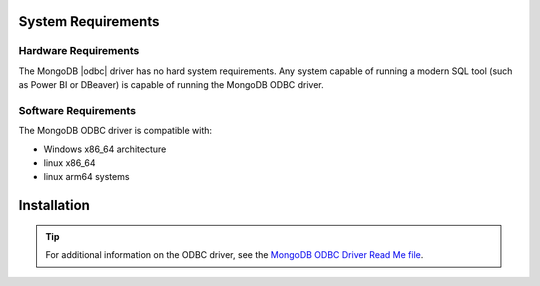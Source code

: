 ====================
System Requirements
====================

Hardware Requirements
-------------------------

The MongoDB |odbc| driver has no hard system requirements. Any system capable of
running a modern SQL tool (such as Power BI or DBeaver) is capable of running the MongoDB ODBC driver.

Software Requirements
-------------------------

The MongoDB ODBC driver is compatible with:

- Windows x86_64 architecture
- linux x86_64
- linux arm64 systems

================
Installation
================

.. tabs::

   .. tab:: Windows
      :tabid: windows

      Prerequisites
      ------------------
      
      `Microsoft Visual C++ (MSVC) Redistributable 17.0 or higher
      <https://learn.microsoft.com/en-us/cpp/windows/latest-supported-vc-redist?view=msvc-170>`__
      is required for the proper MSVC runtime libraries to be present.

      Installation Procedure
      ----------------------
      
      Perform the following steps to install the ODBC driver on a Windows system: 
      
      .. procedure::
            :style: normal
    
            .. step:: Download the ODBC driver from the
                `MongoDB Download Center <https://www.mongodb.com/try/download/odbc-driver>`__.
    
                .. note::
                   
                   The MongoDB ODBC Driver is available for Windows and Ubuntu. Ensure you
                   select the :guilabel:`Windows` option in the :guilabel:`Platform` 
                   dropdown menu.
    
            .. step:: Double-click the downloaded file to run the installer. Follow the steps in the
                      Setup Wizard to complete the installation.
             
      Post-Installation Verification and DSN Setup
      ---------------------------------------------

      .. procedure::
         :style: normal

         .. step:: Open your ODBC Data Source Administrator.

         .. step:: Navigate to the :guilabel:`System DSN` tab.

         .. step:: Add a new System DSN (or User DSN for non-shared DSNs).

         .. step:: When prompted to select a driver for your data source, select the
            :guilabel:`MongoDB Atlas SQL ODBC Driver`.

         .. step:: Enter your connection information.

                   At a minimum, you must enter the following information:
                
                   -  **Data Source Name (DSN):**  A name for your new DSN.
                   -  **Username:**  A database username to connect to your database.
                   -  **Password:**  The database user's password.
                   -  **MongoDB URI:**  Your MongoDB deployment |uri|.
                   -  **Database:**  The name of the database to which to connect.
                   -  **Enable maximum:**  Checkbox to enforce maximum string length of
                      4000 characters. You must enable this option to work with BI tools
                      like Microsoft SQL Sever Management Studio that can't support
                      variable length string data with unknown maximum length.

         .. step:: Once you enter the required connection information, click the :guilabel:`Test` 
            button to test your connection.

            

   .. tab:: Linux
      :tabid: linux

      Installation Procedure
      ----------------------

      Perform the following steps to install the ODBC driver on a Linux system:
      
      .. procedure::
         :style: normal

         .. step:: Install ``unixodbc``.

            .. code-block:: sh

               sudo apt install unixodbc

         .. step:: Extract the ODBC driver and translation library.

            .. code-block:: sh

               sudo tar -zxf mongoodbc.tar.gz --directory /usr/local/lib

         .. step:: Install and configure the ODBC driver.

            #. Locate the ODBC driver configuration files. Note the locations of the configuration
               files for ``DRIVERS``, ``SYSTEM DATA SOURCES``, and ``USER DATA SOURCES``. Run the following
               command:

               .. code-block:: sh

                  odbcinst -j

               **Example output:**

               .. code-block:: sh

                  unixODBC 2.3.9 
                  DRIVERS............: /etc/odbcinst.ini 
                  SYSTEM DATA SOURCES: /etc/odbc.ini 
                  FILE DATA SOURCES..: /etc/ODBCDataSources 
                  USER DATA SOURCES..: /home/ubuntu/.odbc.ini 
                  SQLULEN Size.......: 8 
                  SQLLEN Size........: 8
                  SQLSETPOSIROW Size.: 8

            #. Configure the ODBC driver.

               - Open the odbcinst.ini file in your preferred editor.

                 .. code-block:: sh

                    sudo vim /etc/odbcinst.ini

               - Add the following entries to the file and specify the path to the ``libatsql.so`` ODBC
                 driver library.

                 .. code-block:: ini

                    [ODBC Drivers] MongoDB Atlas SQL ODBC Driver = Installed

                    [MongoDB Atlas SQL ODBC Driver] Driver=/usr/local/lib/mongoodbc/bin/libatsql.so

      
      Linux Verification
      ------------------

      By default, system DSNs are added to the ``/etc/obdbc.ini``, while User DSNs are
      added to ``/home/<user>/.odbc.ini``. Your choice of DSN depends on your use case. If
      multiple users share a DSN, use a System DSN, otherwise use a User DSN.

      The following steps set up a System DSN.

      .. procedure::
         :style: normal

         .. step:: Open your odbc.ini file in your preferred editor.

            .. code-block:: sh

               sudo vim /etc/odbc.ini

         .. step:: Enter your connection and driver information.

            -  **Driver:**  Path to the ``libatsql.so`` ODBC driver library.
            -  **User:**  A database username to use to connect to your database.
            -  **Password:**  The database user’s password.
            -  **URI:**  Your MongoDB deployment |uri|.
            -  **Database:**  The name of the database to which to connect.
            -  **UnicodeTranslationOption:**  Unicode encoding for MongoSQL. Set to utf16.
            -  **Enable maximum:**  A flag to enforce maximum string length of 4000 characters. 
               
               .. important:: 
               
                  You must enable this option to work with BI tools like Microsoft SQL Server
                  Management Studio that can’t support variable length string data with
                  unknown maximum length. To enable, set the value to ``1``. To disable, set the
                  value to ``0``.

            **Example:**

            .. code-block:: ini

               [ODBC Data Sources] MongoDB_Atlas_SQL = "MongoDB Atlas SQL ODBC Driver"
               
               [MongoDB_Atlas_SQL] Password = your_password 
               Driver = /usr/local/lib/mongoodbc/bin/libatsql.so 
               Database = sample_mflix 
               User =  your_username 
               Uri = mongodb://your.uri.domain/?options 
               UnicodeTranslationOption = utf16

         .. step:: Test your connection.

            Run the following command:

            .. code-block:: sh

                  iusql -v MongoDB_Atlas_SQL

            .. note::
               Specify the DSN name you chose in the previous example.

               A successful connection shows the following:

            .. code-block:: sh

                +---------------------------------------+
                | Connected!                            |
                |                                       |
                | sql-statement                         |
                | help [tablename]                      |
                | quit                                  |
                |                                       |
                +---------------------------------------+

            .. note::
               
               The warning ``[MongoDB][API] Buffer size "0" not large enough for data`` does not impact driver operation and is not a sign of a faulty installation.

.. tip:: 
   
   For additional information on the ODBC driver, see the `MongoDB ODBC Driver Read Me file <https://translators-connectors-releases.s3.amazonaws.com/eap/mongodb-odbc-driver/docs/MongoDB_ODBC_Guide.pdf>`__.